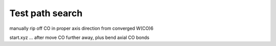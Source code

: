 Test path search
================

manually rip off CO in proper axis direction from converged W(CO)6

start.xyz ... after move CO further away, plus bend axial CO bonds


